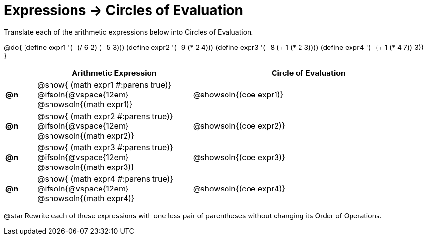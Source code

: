 = Expressions -> Circles of Evaluation

Translate each of the arithmetic expressions below into Circles of Evaluation. 

@do{
  (define expr1 '(- (/ 6 2) (- 5 3)))
  (define expr2 '(- 9 (* 2 4)))
  (define expr3 '(- 8 (+ 1 (* 2 3))))
  (define expr4 '(- (+ 1 (* 4 7)) 3))
}

[.FillVerticalSpace, cols="^2a,^10a,^15a",options="header",stripes="none"]
|===
|
| Arithmetic Expression
| Circle of Evaluation


|*@n*
| 
@show{    (math expr1 #:parens true)} +
@ifsoln{@vspace{12em} @showsoln{(math expr1)} 
| @showsoln{(coe  expr1)}


|*@n*
| @show{    (math expr2 #:parens true)} +
@ifsoln{@vspace{12em} @showsoln{(math expr2)} 
| @showsoln{(coe  expr2)}

|*@n*
| @show{    (math expr3 #:parens true)} +
@ifsoln{@vspace{12em} @showsoln{(math expr3)} 
| @showsoln{(coe  expr3)}

|*@n*
| @show{    (math expr4 #:parens true)} +
@ifsoln{@vspace{12em} @showsoln{(math expr4)} 
| @showsoln{(coe  expr4)}
|===

@star Rewrite each of these expressions with one less pair of parentheses without changing its Order of Operations.